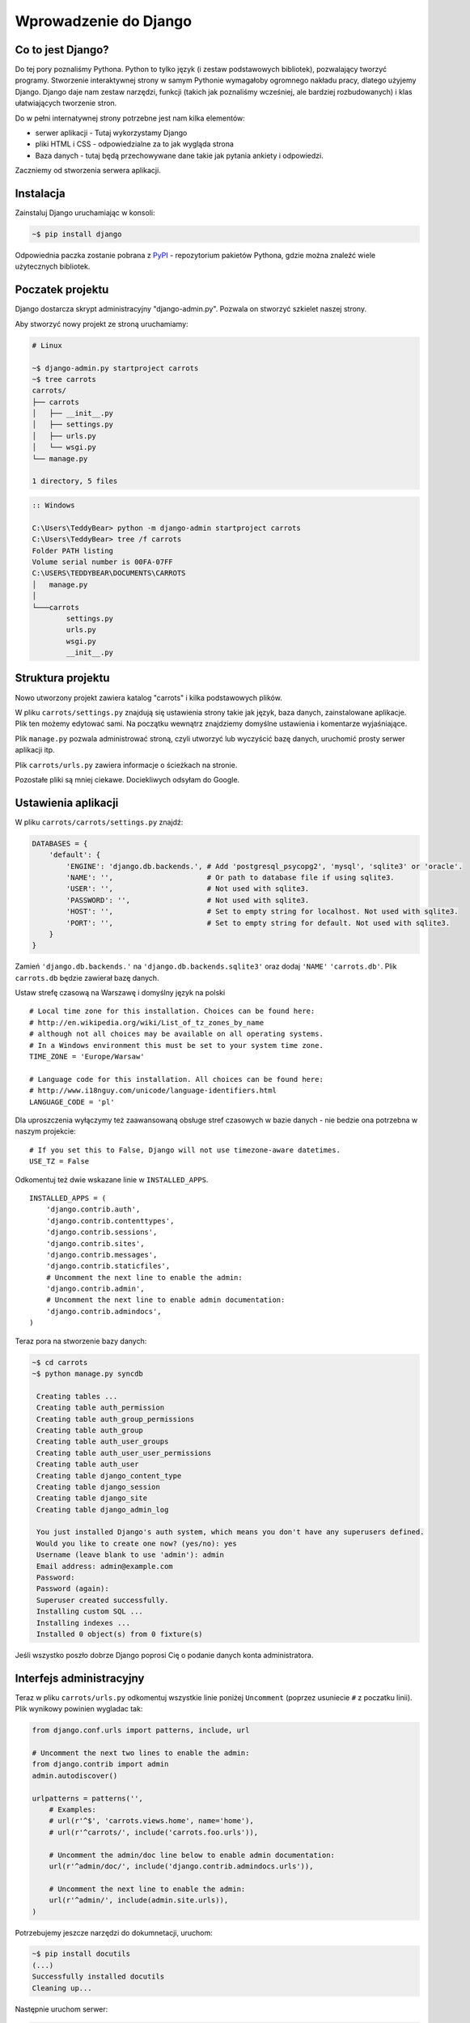 ======================
Wprowadzenie do Django
======================


Co to jest Django?
==================

Do tej pory poznaliśmy Pythona. Python to tylko język (i zestaw podstawowych bibliotek), pozwalający tworzyć
programy. Stworzenie interaktywnej strony w samym Pythonie wymagałoby ogromnego nakładu pracy, dlatego użyjemy Django.
Django daje nam zestaw narzędzi, funkcji (takich jak poznaliśmy wcześniej, ale bardziej rozbudowanych) i klas
ułatwiających tworzenie stron.

Do w pełni internatywnej strony potrzebne jest nam kilka elementów:

* serwer aplikacji - Tutaj wykorzystamy Django
* pliki HTML i CSS - odpowiedzialne za to jak wygląda strona
* Baza danych - tutaj będą przechowywane dane takie jak pytania ankiety i odpowiedzi.

Zaczniemy od stworzenia serwera aplikacji.

Instalacja
==========

Zainstaluj Django uruchamiając w konsoli:

.. code-block:: sh

   ~$ pip install django

Odpowiednia paczka zostanie pobrana z `PyPI <http://pypi.python.org>`_ - repozytorium pakietów Pythona,
gdzie można znaleźć wiele użytecznych bibliotek.


Poczatek projektu
=================

Django dostarcza skrypt administracyjny "django-admin.py". Pozwala on stworzyć szkielet naszej strony.

Aby stworzyć nowy projekt ze stroną uruchamiamy:

.. code-block:: sh

   # Linux

   ~$ django-admin.py startproject carrots
   ~$ tree carrots
   carrots/
   ├── carrots
   │   ├── __init__.py
   │   ├── settings.py
   │   ├── urls.py
   │   └── wsgi.py
   └── manage.py

   1 directory, 5 files


.. code-block:: bat

   :: Windows

   C:\Users\TeddyBear> python -m django-admin startproject carrots
   C:\Users\TeddyBear> tree /f carrots
   Folder PATH listing
   Volume serial number is 00FA-07FF
   C:\USERS\TEDDYBEAR\DOCUMENTS\CARROTS
   │   manage.py
   │
   └───carrots
           settings.py
           urls.py
           wsgi.py
           __init__.py


Struktura projektu
==================

Nowo utworzony projekt zawiera katalog "carrots" i kilka podstawowych plików.

W pliku ``carrots/settings.py`` znajdują się ustawienia strony takie jak język, baza danych, zainstalowane aplikacje.
Plik ten możemy edytować sami. Na początku wewnątrz znajdziemy domyślne ustawienia i komentarze wyjaśniające.

Plik ``manage.py`` pozwala administrować stroną, czyli utworzyć lub wyczyścić bazę danych, uruchomić prosty serwer aplikacji
itp.

Plik ``carrots/urls.py`` zawiera informacje o ścieżkach na stronie.

Pozostałe pliki są mniej ciekawe. Dociekliwych odsyłam do Google.

Ustawienia aplikacji
====================

W pliku ``carrots/carrots/settings.py`` znajdź:

.. code-block:: py

   DATABASES = {
       'default': {
           'ENGINE': 'django.db.backends.', # Add 'postgresql_psycopg2', 'mysql', 'sqlite3' or 'oracle'.
           'NAME': '',                      # Or path to database file if using sqlite3.
           'USER': '',                      # Not used with sqlite3.
           'PASSWORD': '',                  # Not used with sqlite3.
           'HOST': '',                      # Set to empty string for localhost. Not used with sqlite3.
           'PORT': '',                      # Set to empty string for default. Not used with sqlite3.
       }
   }

Zamień ``'django.db.backends.'`` na ``'django.db.backends.sqlite3'`` oraz dodaj ``'NAME'`` ``'carrots.db'``.
Plik ``carrots.db`` będzie zawierał bazę danych.

Ustaw strefę czasową na Warszawę i domyślny język na polski
::

   # Local time zone for this installation. Choices can be found here:
   # http://en.wikipedia.org/wiki/List_of_tz_zones_by_name
   # although not all choices may be available on all operating systems.
   # In a Windows environment this must be set to your system time zone.
   TIME_ZONE = 'Europe/Warsaw'

   # Language code for this installation. All choices can be found here:
   # http://www.i18nguy.com/unicode/language-identifiers.html
   LANGUAGE_CODE = 'pl'


Dla uproszczenia wyłączymy też zaawansowaną obsługe stref czasowych w bazie
danych - nie bedzie ona potrzebna w naszym projekcie::

   # If you set this to False, Django will not use timezone-aware datetimes.
   USE_TZ = False


Odkomentuj też dwie wskazane linie w ``INSTALLED_APPS``.

::

   INSTALLED_APPS = (
       'django.contrib.auth',
       'django.contrib.contenttypes',
       'django.contrib.sessions',
       'django.contrib.sites',
       'django.contrib.messages',
       'django.contrib.staticfiles',
       # Uncomment the next line to enable the admin:
       'django.contrib.admin',
       # Uncomment the next line to enable admin documentation:
       'django.contrib.admindocs',
   )


Teraz pora na stworzenie bazy danych:

.. code-block:: sh

   ~$ cd carrots
   ~$ python manage.py syncdb

    Creating tables ...
    Creating table auth_permission
    Creating table auth_group_permissions
    Creating table auth_group
    Creating table auth_user_groups
    Creating table auth_user_user_permissions
    Creating table auth_user
    Creating table django_content_type
    Creating table django_session
    Creating table django_site
    Creating table django_admin_log

    You just installed Django's auth system, which means you don't have any superusers defined.
    Would you like to create one now? (yes/no): yes
    Username (leave blank to use 'admin'): admin
    Email address: admin@example.com
    Password:
    Password (again):
    Superuser created successfully.
    Installing custom SQL ...
    Installing indexes ...
    Installed 0 object(s) from 0 fixture(s)

Jeśli wszystko poszło dobrze Django poprosi Cię o podanie danych konta administratora.


Interfejs administracyjny
=========================

Teraz w pliku ``carrots/urls.py`` odkomentuj wszystkie linie poniżej ``Uncomment`` (poprzez usuniecie ``#`` z poczatku
linii). Plik wynikowy powinien wygladac tak:

.. code-block:: py

   from django.conf.urls import patterns, include, url

   # Uncomment the next two lines to enable the admin:
   from django.contrib import admin
   admin.autodiscover()

   urlpatterns = patterns('',
       # Examples:
       # url(r'^$', 'carrots.views.home', name='home'),
       # url(r'^carrots/', include('carrots.foo.urls')),

       # Uncomment the admin/doc line below to enable admin documentation:
       url(r'^admin/doc/', include('django.contrib.admindocs.urls')),

       # Uncomment the next line to enable the admin:
       url(r'^admin/', include(admin.site.urls)),
   )

Potrzebujemy jeszcze narzędzi do dokumnetacji, uruchom:

.. code-block:: sh

   ~$ pip install docutils
   (...)
   Successfully installed docutils
   Cleaning up...

Następnie uruchom serwer:

.. code-block:: sh

   ~$ python manage.py runserver
   Validating models...

   0 errors found
   April 19, 2013 - 20:14:37
   Django version 1.5.1, using settings 'carrots.settings'
   Development server is running at http://127.0.0.1:8000/
   Quit the server with CTRL-BREAK.

Potem wchodzimy na link http://localhost:8000/admin/.


Tworzymy nową aplikację do ankiet.
==================================

Na razie stworzyliśmy projekt ``carrots``. Projekty w Django dzielą się na aplikacje dostarczające określone funkcje.

My chcemy umieścić na naszej stronie ankiety, dlatego dodamy aplikację ``polls``.

Z linii poleceń wpisz:

::

   ~$ python manage.py startapp polls
   ~$ tree .
   .
   ├── carrots
   │   ├── __init__.py
   │   ├── settings.py
   │   ├── urls.py
   │   ├── wsgi.py
   ├── carrots.db
   ├── manage.py
   └── polls
       ├── __init__.py
       ├── models.py
       ├── tests.py
       └── views.py

   2 directories, 14 files

Po stworzeniu aplikacji trzeba ją jeszcze aktywować w naszym projekcie.
W pliku ``carrots/settings.py`` musimy dodać aplikację ``polls`` do ``INSTALLED_APPS``.
Efekt powinien wyglądać tak::

    INSTALLED_APPS = (
        'django.contrib.auth',
        'django.contrib.contenttypes',
        'django.contrib.sessions',
        'django.contrib.sites',
        'django.contrib.messages',
        'django.contrib.staticfiles',
        # Uncomment the next line to enable the admin:
        'django.contrib.admin',
        # Uncomment the next line to enable admin documentation:
        'django.contrib.admindocs',

        'polls',
    )

Modele
======

Następnym krokiem będzie zdefiniowanie modeli naszej aplikacji.
Model opisuje co i w jaki sposób może być przechowywane w bazie danych.

Nasza aplikacja będzie zawierać pytania oraz odpowiedzi do nich, dlatego utworzymy dwa modele: ``Poll`` oraz ``Choice``.
Model ``Poll`` zawiera treść pytania i datę publikacji. Model ``Choice`` zawiera odwołanie do odpowiedniego pytania,
treść odpowiedzi oraz liczbę głosów.

W pliku ``polls/models.py`` wpisujemy::

    from django.db import models

    class Poll(models.Model):
        question = models.CharField(max_length=200)
        pub_date = models.DateTimeField('date published')

    class Choice(models.Model):
        poll = models.ForeignKey(Poll)
        choice_text = models.CharField(max_length=200)
        votes = models.IntegerField(default=0)

Dodając nowe modele zmieniliśmy schemat bazy danych.
Musimy ponownie wykonać ``syncdb``, aby nowe modele pojawiły się w bazie danych.

.. warning::
    Po wykonaniu ``syncdb`` nie można już dodać nowych pól do modelu. Można dodawać tylko nowe modele.
    Są sposoby, żeby to obejść, ale o tym w innej bajce.

.. code-block:: sh

   ~$ python manage.py syncdb
   Creating tables ...
   Creating table polls_poll
   Creating table polls_choice
   Installing custom SQL ...
   Installing indexes ...
   Installed 0 object(s) from 0 fixture(s)

I tyle! Pewnie chcielibysmy jednak miec tez mozliwosc edytowania obiektow. Najlatwiej to zrobic w interfejsie administracyjnym.

Tworzymy plik ``polls/admin.py`` a w nim::

    from django.contrib import admin
    from polls.models import Poll, Choice

    admin.site.register(Poll)
    admin.site.register(Choice)

.. note::

    Niektóre zmiany wymagają ponownego uruchomienia serwera.  W konsoli gdzie jest uruchomiony
    serwer wciskamy ``Ctrl+C`` i wykonujemy ``python manage.py runserver`` ponownie.

Gdy wejdziemy ponownie na http://localhost:8000/admin/ zobaczymy, ze pojawila się tam nowa zakladka `Polls`.


Zabawa w konsoli
================

Django udostępnia swoją konsolę. Jest to zwykła konsola Pythona (tzn. możemy robić dokładnie te same rzeczy co po
uruchomieniu polecenia ``python``), ale dodatkowo możemy korzystać z narzędzi i modeli Django.

.. code-block:: sh

   ~$ python manage.py shell

Gdy już jesteś w shellu::

    >>> from polls.models import Poll, Choice

    # Wszystkie ankiety w bazie, teraz nie ma tam nic, dlatego dostajemy pustą listę
    >>> Poll.objects.all()
    []

    # Tworzymy pierwszą ankiete.
    >>> import datetime
    >>> p = Poll(question="What's new?", pub_date=datetime.datetime.now())

    # Zapisujemy ankiete w bazie danych. W tym celu zawsze trzeba wywołać metodę save().
    >>> p.save()

    # Każdy obiekt w bazie danych ma przypisane unikalne dla siebie ID.
    >>> p.id
    1

    # p jest zwykłym obiektem. Możemy czytać jego atrybuty.
    >>> p.question
    "What's new?"
    >>> p.pub_date
    datetime.datetime(2012, 2, 26, 13, 0, 0, 775217)

    # Po zmianie atrybutów ponownie wywołujemy save() aby zapisać zmiany do bazy.
    >>> p.question = "What's up?"
    >>> p.save()

    # objects.all() zwraca liste wszystkich obiektow w bazie danych
    >>> Poll.objects.all()
    [<Poll: Poll object>]

Modele w Django są klasami, a w klasach możemy definiować metody. Metoda to taka funkcja, która dodatkowo dostaje
parametr ``self`` będący aktualnym obiektem (np aktualną ankietą). Metody w klasach (modelach) pozwalają dodawać
dodatkowe zachowania lub zmieniać istniejące.

Jedną z takich metod jest ``__str__``, która pozwala zmienić sposób wyświetlania modelu (ankiety lub pytania).
``<Poll: Poll object>`` niewiele nam mówi. Naprawmy to dodając metodę ``__str__`` do ``Poll`` i ``Choice``::

    class Poll(models.Model):
        # ...
        def __str__(self):
            return self.question

    class Choice(models.Model):
        # ...
        def __str__(self):
            return self.choice_text

Django będzie używało tych metod przy wyświetlaniu obiektów, nie tylko w konsoli, ale rownież we wspomnianym wcześniej
interfejsie administracyjnym.

Możemy też dodawać inne metody::

    import datetime
    from django.utils import timezone
    # ...
    class Poll(models.Model):
        # ...
        def was_published_recently(self):
            return self.pub_date >= datetime.datetime.now() - datetime.timedelta(days=1)

Zauważcie, że musielismy dodać ``import datetime`` aby móc używac obiektów reprezentujących czas w Pythonie.

Zapiszmy te zmiany i uruchommy intepreter za pomocą polecenia ``python manage.py shell`` raz jeszcze::

    >>> from polls.models import Poll, Choice

    # Sprawdzmy czy dziala nasza nowa metoda __str__()
    >>> Poll.objects.all()
    [<Poll: What's up?>]

Do tej pory używaliśmy metody ``all``, która pozwala wyciągnąć listę wszystkich obiektów danego typu (np wszystkich
pytań). Istnieją też inne metody, pozwalające wyciągnąć obiekty spełniające określone warunki:

.. code-block:: python

    # Django pozwala na bardzo latwe wyszukiwanie obiektow w bazie danych. Spojrzmy na kilka przykladow.
    >>> Poll.objects.filter(id=1)
    [<Poll: What's up?>]
    >>> Poll.objects.filter(question__startswith='What')
    [<Poll: What's up?>]
    >>> Poll.objects.get(pub_date__year=2012)
    <Poll: What's up?>

    # Proba pobrania nieistniejacego obiektu spowoduje silne protesty Pythona.
    # Ale do tego jestesmy juz przyzwyczajeni.
    >>> Poll.objects.get(id=2)
    Traceback (most recent call last):
        ...
    DoesNotExist: Poll matching query does not exist. Lookup parameters were {'id': 2}

    # Wyprobujmy teraz nasza wlasna metode.
    >>> p = Poll.objects.get(pk=1)
    >>> p.was_published_recently()
    True

Możemy też uzyskać dostęp do odpowiedzi (``Choice``) na pytania:

.. code-block:: python

    # Na razie nasza ankieta nie zawiera żadnych pytań. Dodajmy trochę!
    >>> p.choice_set.all()
    []

    # ... na przykład trzy. Użyjemy do tego metody "create". W wyniku dostaniemy obiekt "Choice".
    >>> p.choice_set.create(choice_text='Not much', votes=0)
    <Choice: Not much>
    >>> p.choice_set.create(choice_text='The sky', votes=0)
    <Choice: The sky>
    >>> c = p.choice_set.create(choice_text='Just hacking again', votes=0)

    # Mając obiekt "Choice" możemy też znaleźć ankietę, do której należy.
    >>> c.poll
    <Poll: What's up?>

    # ...I na odwrót, wszystkie odpowiedzi dla danej ankiety
    >>> p.choice_set.all()
    [<Choice: Not much>, <Choice: The sky>, <Choice: Just hacking again>]
    >>> p.choice_set.count()
    3

    # A teraz coś trudniejszego. Co to zapytanie robi?
    >>> Choice.objects.filter(poll__pub_date__year=2012)
    [<Choice: Not much>, <Choice: The sky>, <Choice: Just hacking again>]

    # Na koniec usuńmy jedno z pytan. Służy do tego metoda ``delete``.
    >>> c = p.choice_set.filter(choice_text__startswith='Just hacking')
    >>> c.delete()



Wyswietlanie stron internetowych
================================

Wejście pod główny adres http://localhost:8000/ nadal powoduje wyświetlenie brzydkiej strony błędu. Nie może tak dalej
być!

Dobrze jest zacząć pracę nad nowym serwisem internetowym od przemyślenia struktury URLi (adresów). Wiemy, ze będziemy
chcieli wyświetlić listę wszystkich ankiet na stronie, pozwolic użytkownikom zagłosowac oraz wyświetlić zbiorcze wyniki
ankiety.

Jeszcze raz otwórzmy plik ``urls.py`` i dodajmy cztery nowe wpisy, ostatecznie plik powinien wyglądać następująco::

  from django.conf.urls import patterns, include, url

  from django.contrib import admin
  admin.autodiscover()

  urlpatterns = patterns('',
      url(r'^polls/$', 'polls.views.index'),
      url(r'^polls/(?P<poll_id>\d+)/$', 'polls.views.detail'),
      url(r'^polls/(?P<poll_id>\d+)/results/$', 'polls.views.results'),
      url(r'^polls/(?P<poll_id>\d+)/vote/$', 'polls.views.vote'),
      url(r'^admin/', include(admin.site.urls)),
  )

Przyjrzyjmy się temu przykładowi raz jeszcze. Każdy argument przekazany do funkcji ``patterns`` (poza pierwszym, ale
o tym potem) określa nam wzorzec URL (adresu). Wzorzec ten zapisany jest za pomocą
`wyrażenia regularnego <http://pl.wikipedia.org/wiki/Wyra%C5%BCenie_regularne#Wyra.C5.BCenia_regularne_w_praktyce>`_.
Jest to trudne techniczne określenie na malutki język,służący do zwięzłej reprezentacji wzorćów tekstu.

Kiedy użytkownik próbuje wejść na określony adres na naszej stronie, taki jak http://localhost:8000/polls/1/
Django wybiera część URL po trzecim ukośniku (w tym przypadku ``polls/1/``)  i próbuje ją kolejno dopasować do wyrazeń
regularnych z ``urlpatterns``. Przyjrzyjmy się przykładowi takiego wyrazenia::

  r'^polls/(?P<poll_id>\d+)/vote/$'

Tak naprawdę jest to normalny ciąg znaków (może poza poczatkowym ``r``, które jest tu używane tylko dla wygody).
Kiedy próbujemy do niego dopasować tekst (nadal myślimy o ``polls/1/``), musimy pamietać o następujacych zasadach:

.. admonition:: Wyrażenia regularne
   :class: alert alert-info

   * Każda litera i cyfra wyrażenia regularnego pasuje tylko do takiej samej litery/cyfry ciągu dopasowywanego. Tak samo
     ukosnik (``/``), spacja (`` ``), podkreślenie (``_``) i myślnik (``-``).
   * ``^`` pasuje tylko do początku ciągu znaków (nie do znaku, "początek" należy tutaj traktować jak abstrakcyjny twór
     przed pierwszym znakiem).
   * ``$`` pasuje tylko do końca ciągu znaków (na podobnej zasadzie co "początek").
   * Kropka (``.``) pasuje do dowolnego znaku.
   * Jeżeli kilka znaków obejmiemy nawiasami kwadratowymi, np. tak ``[aBde]``, taka grupa liczy się jako jedna całość i
     dopasuje się do dowolnego jednego znaku z wewnątrz grupy.
   * Istnieje skrótowa notacja dla takich grup. Zamiast wypisywać wszystkie małe litery alfabetu, możemy napisac ``[a-z]``
     aby dopasować dowolną jedną małą literę. Tak samo dla dużych liter ``[A-Z]`` lub cyfr ``[0-9]``.
   * Dopasować jedną cyfrę można jeszcze krócej, używając znaczka ``\d``.
   * Jeżeli po dowolnym z powyższych wyrażeń postawimy znak ``?``, zostanie ono potraktowane jako *opcjonalne*. Oznacze
     to, ze jeżeli w ciągu dopasowywanym nie będzie takiego wyrażenia, nadal będzie mozliwe jego dopasowanie. Jeżeli
     będzie, zostanie dopasowane.
   * Jeżeli po wyrażeniu postawimy znak ``*`` dopasuje się ono z dowolną ilością powtorzeń wyrażenia (wliczając w to zero
     powtórzeń, czyli tak jakby bylo *opcjonalne*).
   * Jeżeli po wyrażeniu postawimy znak ``+`` dopasuje się ono z dowolną ilością powtórzeń wyrażenia, z wyjątkiem zera
     powtórzen (tzn. wyrażenie musi wystąpić conajmniej raz).
   * Jeżeli kilka znaków obejmiemy nawiasami zwykłymi, np. tak ``(\d\d)`` zostaną one potraktowane jako grupa i wszystkie
     powyższe modyfikatory będą na nie działały w całości. Jeżeli dodatkowo napiszemy to z ``(?P<NAZWA>napis)``, grupa
     zostanie nazwana i będzie się do niej można potem odwołać pod nazwą ``NAZWA``. Jest to bardzo popularne przy pracy w
     Django.

Uff... Jest jeszcze wiele reguł ale tak naprawdę nikt ich wszystkich nie pamięta. Te powyższe wystarczają w większości
przypadków.

Czy widzisz już, ze przykładowe wyrażenie dopasuje się do ``polls/1/``? Dlaczego?

Kiedy już Django znajdzie dopasowanie, popatrzy na drugą część linii. Określa ona widok, który ma być wywołany w celu
utworzenia strony dla użytkownika. Dla ``polls/1/`` będzie to ``polls.views.detail``. Wszystkie nazwane grupy zostaną
przekazane widokowi jako argumenty o tej samej nazwie, tak jakby wywolać z konsoli:

.. code-block:: python

  detail(request=<HttpRequest object>, poll_id='1')


Pierwszy widok
==============

Dobra, zobaczmy jak to działa w praktyce. Niestety wejscie pod adres http://localhost:8000/polls/1/ nie konczy się
dobrze::

  ViewDoesNotExist at /polls/1/

  Could not import polls.views.detail. View does not exist in module polls.views.

Ach, to dlatego, ze nie zdefiniowalismy jeszcze widoku (Django podpowiada nam, że szukało ``polls.views.detail``,
niestety pod powodzenia)! Otworzmy w tym celu plik `polls/views.py` i dodajmy kilka nowych funkcji::

  from django.http import HttpResponse

  def index(request):
      return HttpResponse("Hello, world. You're at the poll index.")

  def detail(request, poll_id):
      return HttpResponse("You're looking at poll %s." % poll_id)

  def results(request, poll_id):
      return HttpResponse("You're looking at the results of poll %s." % poll_id)

  def vote(request, poll_id):
      return HttpResponse("You're voting on poll %s." % poll_id)

Tak wygladają najprostsze możliwe widoki. Nie zwracają one zwykłych ciagow znaków, tak jak funkcja budująca choinkę w
Pythonie, bo muszą mówić protokołem HTTP, który jest nieco bardziej skomplikowany (tutaj dobrze byłoby zobaczyc w
przeglądarce, co się tak naprawde dzieje, gdy wchodzimy pod adres http://localhost:8000/polls/1/).


Widok, który naprawdę coś robi
==============================

Nasze widoki na razie nie robią zbyt wiele. Dajmy im troche popracowac!

Wszystko czego Django potrzebuje od widoku to obiekt
`HttpResponse <https://docs.djangoproject.com/en/1.4/ref/request-response/#django.http.HttpResponse>`_
lub wyrzucenie wyjątku. Cała reszta jest pod naszą kontrolą. Możemy na przykład użyć funkcji, które poznaliśmy w trybie
interaktywnym aby wyświetlić wszystkie ankiety użytkownikowi::

  from polls.models import Poll
  from django.http import HttpResponse

  def index(request):
      latest_poll_list = Poll.objects.all().order_by('-pub_date')[:5]
      output = ', '.join([p.question for p in latest_poll_list])
      return HttpResponse(output)

.. note::

    Teraz nie podajemy już całej treści pliku, bo byłaby ona za długa. Podawane są tylko najważniejsze zmiany. W tym
    wypadku zmieniła się funkcja ``index`` oraz sam początek pliku (dodana linijka
    ``from django.http import HttpResponse``).

Działa! Jest tylko jeden problem z tym przykładem: Określamy w widoku nie tylko to, co ma być zwrócone, ale też w jakim
formacie ma zostać zwrócone użytkownikowi serwisu. Jedna z najważniejszych umiejętności programisty jest umiejetność
odróżniania i rozdzielania dwóch niezależnych rzeczy. Programisci Django o tym pomyśleli i stworzyli system szablonow::

  from django.template import Context, loader
  from polls.models import Poll
  from django.http import HttpResponse

  def index(request):
      latest_poll_list = Poll.objects.all().order_by('-pub_date')[:5]
      t = loader.get_template('polls/index.html')
      c = Context({
          'latest_poll_list': latest_poll_list,
      })
      return HttpResponse(t.render(c))

Za obsługę szablonu w tym wypadku są odpowiedzialne funkcje ``get_template`` (Znajduje szablon) oraz ``render`` (zmienia
szablon na test, który dostanie ostatecznie użytkownik).

Kod jest trochę dluższy, ale zaraz zobaczymy o ile wszystko będzie czytelniejsze. Najpierw załadujmy jednak stronę
http://localhost:8000/polls/, aby zobaczyć wynik naszej pracy::

  TemplateDoesNotExist at /polls/
  polls/index.html

Ups! No tak, nie dodaliśmy jeszcze szablonu. Aby to zrobić, stworzmy plik ``polls/templates/polls/index.html`` i dodajmy
do niego:

.. note::
    Szablony aplikacji znajdują się w katalogu ``templates`` aplikacji, a funkcja ``get_template`` sama szuka szablonów
    w tych katalogach, dlatego nie musieliśmy podawać całej ścieżki ``polls/templates/polls/index.html``, wystarczyło
    ``polls/index.html``.

.. code-block:: django

  {% if latest_poll_list %}
  <ul>
      {% for poll in latest_poll_list %}
          <li><a href="/polls/{{ poll.id }}/">{{ poll.question }}</a></li>
      {% endfor %}
  </ul>
  {% else %}
      <p>No polls are available.</p>
  {% endif %}

Po przeładowaniu strony w przeglądarce powinniśmy zobaczyć listę zawierającą wszystkie utworzone wcześniej ankiety.

.. note::

    Jeżeli po odświerzeniu strony nadal widać błąd, należy ponownie uruchomić serwer. W konsoli gdzie jest uruchomiony
    serwer wciskamy ``Ctrl+C`` i wykonujemy ``python manage.py runserver`` ponownie. Teraz powinno już dzialać.

.. note::

   HTML i CSS sa formatami slużacymi do określania wyglądu stron internetowych. Szablonow Django będziemy używac po to
   aby generować kod HTML. Dobry opis HTML znajduje się w ksiazce
   `Interactive Data Visualization for the Web <http://ofps.oreilly.com/titles/9781449339739/k_00000003.html>`_.
   Zachwycającą własnością sieci WWW jest to, ze kody HTML i CSS każdej strony są calkiem jawne. Polecam obejrzenie kodu
   ulubionych stron.

Prawie w każdym widoku będziemy chcieli ostatecznie użyc szablonu. Dlatego w Django jest funkcja ``render_to_response``,
która pozwala zrobić to w krótszy sposób::

  from django.shortcuts import render_to_response
  from polls.models import Poll

  def index(request):
      latest_poll_list = Poll.objects.all().order_by('-pub_date')[:5]
      return render_to_response('polls/index.html', {'latest_poll_list': latest_poll_list},
                            context_instance=RequestContext(request)))


Zwracanie 404
=============

Zajmijmy się teraz widokiem szczegółow ankiety -- strona, która wyświetla pytania z konkretnej ankiety. Tak wygląda kod
widoku::

    from django.http import Http404
    # ...
    def detail(request, poll_id):
        try:
            p = Poll.objects.get(pk=poll_id)
        except Poll.DoesNotExist:
            raise Http404
        return render_to_response('polls/detail.html', {'poll': p})

Tak wygląda kod szablonu ``polls/templates/polls/detail.html``:

.. code-block:: django

    <h1>{{ poll.question }}</h1>
    <ul>
    {% for choice in poll.choice_set.all %}
        <li>{{ choice.choice_text }}</li>
    {% endfor %}
    </ul>

Nowością jest tutaj wyrzucanie wyjątku ``Http404``, gdy sprawdzimy, ze ankieta o konkretnym ID nie istnieje. Django
obsluzy taki wyjatek wyswietlajac domyslna strone 404.

.. note::

   Można zmienić stronę wyswietlaną przez Django w wypadku błędu 404 (brak strony) i 500 (nieoczekiwany błąd serwera).
   W tym celu trzeba stworzyć szablony ``404.html`` i ``500.html``. Przed sprawdzeniem czy to zadziałało należy zmienić
   ``DEBUG`` w pliku ``settings.py`` na ``False``. W innym wypadku Django nadal będzie wyświetlac swoje pomocnicze
   *żółte* strony.


Obsluga formularzy
==================

Zmieńmy szablon ``polls/templates/polls/details.html``, dodając tam prosty formularz HTML.

.. code-block:: django

  <h1>{{ poll.question }}</h1>

  {% if error_message %}<p><strong>{{ error_message }}</strong></p>{% endif %}

  <form action="/polls/{{ poll.id }}/vote/" method="post">
  {% csrf_token %}
  {% for choice in poll.choice_set.all %}
      <input type="radio" name="choice" id="choice{{ forloop.counter }}" value="{{ choice.id }}" />
      <label for="choice{{ forloop.counter }}">{{ choice.choice_text }}</label><br />
  {% endfor %}
  <input type="submit" value="Vote" />
  </form>

.. note::

   ``{% csrf_token %}`` to bardzo magiczny sposób zabezpieczenia przed stosunkowo nowym sposobem ataku na użytkowników
   stron internetowych. Wiecej opisane jest w
   `dokumentacji Cross Site Request Forgery <https://docs.djangoproject.com/en/1.4/ref/contrib/csrf/>`_.

Aby działały niektóre tagi szablonu (w szczególnosci ``{% csrf_token %}``), musimy przekazać do `render_to_response`
obiekt `RequestContext <https://docs.djangoproject.com/en/1.4/ref/templates/api/#subclassing-context-requestcontext>`_.
Robimy to w następujacy sposób::

  from django.template import RequestContext
  from django.shortcuts import get_object_or_404
  # ...
  def detail(request, poll_id):
      p = get_object_or_404(Poll, pk=poll_id)
      return render_to_response('polls/detail.html', {'poll': p},
                                 context_instance=RequestContext(request))

Uważny czytelnik zauważy, że formularz wysyłany jest na adres ``/polls/{{ poll.id }}/vote/``, który nie obsługuje
jeszcze danych formularza. Poprawmy to teraz::

    from django.http import HttpResponseRedirect
    from django.core.urlresolvers import reverse

    from polls.models import Choice
    # ...
    def vote(request, poll_id):
        p = get_object_or_404(Poll, pk=poll_id)
        try:
            selected_choice = p.choice_set.get(pk=request.POST['choice'])
        except (KeyError, Choice.DoesNotExist):
            # Wyświetl błąd użytkownikowi, gdy wybrał złą opcję
            return render_to_response('polls/detail.html', {
                'poll': p,
                'error_message': "Musisz wybrać poprawną opcję.",
            }, context_instance=RequestContext(request))

        # Zapisz nową liczbę głósów
        selected_choice.votes += 1
        selected_choice.save()
        # Przekieruj użytkownika do widoku detali ankiety na, którą właśnie zagłosował
        return HttpResponseRedirect(reverse('polls.views.results', args=(p.id,)))

W tym widoku pojawia się sporo nowych koncepcji, o których nie mówiliśmy.

Obiekt ``request`` zawiera dane wysłane przez użytkownika, a ``request.POST`` zawiera dane z formularza
wysłanego przez użytkownika. W ten sposób wiemy, która opcja została wybrana.

Tutaj pojawia się ważna kwestia. Może okazać się, że widok dostał nieistniejącą odpowiedź.
Zawsze musimy sprawdzać dane otrzymane od użytkownika i reagować na sytuację, gdy te dane są bezsensowne.
To właśnie dzieje się w po :keyword:`except`. Odsyłamy wtedy użytkownika do ankiety i wyświetlamy błąd.

Jeżeli użytkownik wybrał poprawną opcję, możemy zwiększyć liczbę głosów i zapisać zmiany.
Następnie wykonujemy przekierowanie za pomocą ``HttpResponseRedirect`` do wcześniej napisanego
widoku detali ankiety.

Kolejna istotna sprawa. Po zagłosowaniu mogliśmy po prostu wyświetlić jakąś stronę, podobnie jak na końcu widoku detali
(za pomocą ``render_to_response``). To niestety mogłoby prowadzić do ponownego wysyłania ankiety, jeżeli użytkownik
zacznie bawić się przyciskami ``wstecz`` i ``dalej`` w przeglądarce, albo po prostu odświerzył stronę (klawiszem ``f5``)
W skrócie, zawsze po poprawnym wysłaniu formularza (w tym wypadku, zagłosowaniu na ankietę) powinniśmy wykonać
przekierowanie za pomocą ``HttpResponseRedirect``.

Na koniec pozostał nam do opracowania widok wyników ankiety, wyświetlany po zagłosowaniu::

  def results(request, poll_id):
      p = get_object_or_404(Poll, pk=poll_id)
      return render_to_response('polls/results.html', {'poll': p},
                             context_instance=RequestContext(request))

Szablon ``polls/templates/polls/results.html``:

.. code-block:: django

  <h1>{{ poll.question }}</h1>

  <ul>
  {% for choice in poll.choice_set.all %}
      <li>{{ choice.choice_text }} -- {{ choice.votes }} vote{{ choice.votes|pluralize }}</li>
  {% endfor %}
  </ul>

  <a href="/polls/{{ poll.id }}/">Vote again?</a>

To wszystko! Wejdź pod adres http://localhost:8000/admin/ i stwórz kilka nowych ankiet i pytań a potem pobaw się
głosując na nie i namawiając inne osoby aby zrobiły to samo.


.. admonition:: ``polls/views.py``
   :class: alert alert-hidden

   .. code-block:: python

        from django.http import Http404
        from django.http import HttpResponse
        from django.http import HttpResponseRedirect
        from django.template import Context, loader
        from django.template import RequestContext
        from django.shortcuts import render_to_response
        from django.shortcuts import get_object_or_404
        from django.core.urlresolvers import reverse

        from polls.models import Choice
        from polls.models import Poll

        def index(request):
            latest_poll_list = Poll.objects.all().order_by('-pub_date')[:5]
            return render_to_response('polls/index.html',
                                    {'latest_poll_list': latest_poll_list},
                                    context_instance=RequestContext(request))

        def detail(request, poll_id):
            p = get_object_or_404(Poll, pk=poll_id)
            return render_to_response('polls/detail.html', {'poll': p},
                                     context_instance=RequestContext(request))

        def results(request, poll_id):
            p = get_object_or_404(Poll, pk=poll_id)
            return render_to_response('polls/results.html', {'poll': p},
                             context_instance=RequestContext(request))

        def vote(request, poll_id):
            p = get_object_or_404(Poll, pk=poll_id)
            try:
                selected_choice = p.choice_set.get(pk=request.POST['choice'])
            except (KeyError, Choice.DoesNotExist):
                # Wyświetl błąd użytkownikowi, gdy wybrał złą opcję
                return render_to_response('polls/detail.html', {
                    'poll': p,
                    'error_message': "Musisz wybrać poprawną opcję.",
                }, context_instance=RequestContext(request))

            selected_choice.votes += 1
            selected_choice.save()
            # Przekieruj użytkownika do widoku detali ankiety na, którą właśnie zagłosował
            return HttpResponseRedirect(reverse('polls.views.results', args=(p.id,)))

.. admonition:: ``urls.py``
   :class: alert alert-hidden

   .. code-block:: python

        from django.conf.urls import patterns, include, url

        from django.contrib import admin
        admin.autodiscover()

        urlpatterns = patterns('',
          url(r'^polls/$', 'polls.views.index'),
          url(r'^polls/(?P<poll_id>\d+)/$', 'polls.views.detail'),
          url(r'^polls/(?P<poll_id>\d+)/results/$', 'polls.views.results'),
          url(r'^polls/(?P<poll_id>\d+)/vote/$', 'polls.views.vote'),
          url(r'^admin/', include(admin.site.urls)),
        )



.. admonition:: ``polls/models.py``
   :class: alert alert-hidden

   .. code-block:: python

        from django.db import models

        class Poll(models.Model):
            question = models.CharField(max_length=200)
            pub_date = models.DateTimeField('date published')

            def __str__(self):
                return self.question


        class Choice(models.Model):
            poll = models.ForeignKey(Poll)
            choice_text = models.CharField(max_length=200)
            votes = models.IntegerField(default=0)

            def __str__(self):
                return self.choice_text
